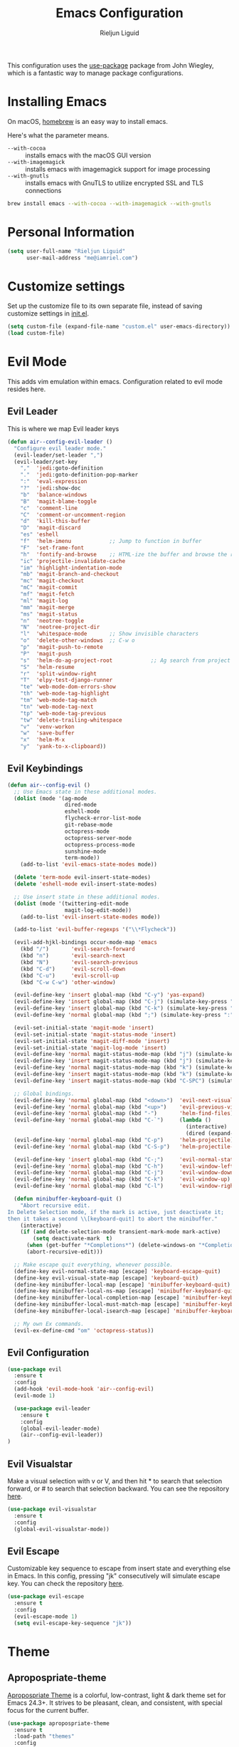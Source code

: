 #+TITLE: Emacs Configuration
#+AUTHOR: Rieljun Liguid

This configuration uses the [[https://github.com/jwiegley/use-package][use-package]] package from John Wiegley, which is
a fantastic way to manage package configurations.

* Installing Emacs
  
On macOS, [[http://brew.sh/][homebrew]] is an easy way to install emacs.

Here's what the parameter means.
- ~--with-cocoa~ :: installs emacs with the macOS GUI version
- ~--with-imagemagick~ :: installs emacs with imagemagick support for image processing
- ~--with-gnutls~ :: installs emacs with GnuTLS to utilize encrypted SSL and TLS connections

#+begin_src sh
brew install emacs --with-cocoa --with-imagemagick --with-gnutls
#+end_src

* Personal Information

#+begin_src emacs-lisp
(setq user-full-name "Rieljun Liguid"
      user-mail-address "me@iamriel.com")
#+end_src

* Customize settings

Set up the customize file to its own separate file, instead of saving
customize settings in [[file:init.el][init.el]].

#+begin_src emacs-lisp
(setq custom-file (expand-file-name "custom.el" user-emacs-directory))
(load custom-file)
#+end_src

* Evil Mode

This adds vim emulation within emacs. Configuration related to evil mode resides here.

** Evil Leader

This is where we map Evil leader keys

#+BEGIN_SRC emacs-lisp
(defun air--config-evil-leader ()
  "Configure evil leader mode."
  (evil-leader/set-leader ",")
  (evil-leader/set-key
    ","  'jedi:goto-definition
    "."  'jedi:goto-definition-pop-marker
    ":"  'eval-expression
    "?"  'jedi:show-doc
    "b"  'balance-windows
    "B"  'magit-blame-toggle
    "c"  'comment-line
    "C"  'comment-or-uncomment-region
    "d"  'kill-this-buffer
    "D"  'magit-discard
    "es" 'eshell
    "f"  'helm-imenu            ;; Jump to function in buffer
    "F"  'set-frame-font
    "h"  'fontify-and-browse    ;; HTML-ize the buffer and browse the result
    "ic" 'projectile-invalidate-cache
    "im" 'highlight-indentation-mode
    "mb" 'magit-branch-and-checkout
    "mc" 'magit-checkout
    "mC" 'magit-commit
    "mf" 'magit-fetch
    "ml" 'magit-log
    "mm" 'magit-merge
    "ms" 'magit-status
    "n"  'neotree-toggle
    "N"  'neotree-project-dir
    "l"  'whitespace-mode       ;; Show invisible characters
    "o"  'delete-other-windows  ;; C-w o
    "p"  'magit-push-to-remote
    "P"  'magit-push
    "s"  'helm-do-ag-project-root            ;; Ag search from project's root
    "S"  'helm-resume
    "r"  'split-window-right
    "T"  'elpy-test-django-runner
    "te" 'web-mode-dom-errors-show
    "th" 'web-mode-tag-highlight
    "tm" 'web-mode-tag-match
    "tn" 'web-mode-tag-next
    "tp" 'web-mode-tag-previous
    "tw" 'delete-trailing-whitespace
    "v"  'venv-workon
    "w"  'save-buffer
    "x"  'helm-M-x
    "y"  'yank-to-x-clipboard))
#+END_SRC
** Evil Keybindings
#+BEGIN_SRC  emacs-lisp
(defun air--config-evil ()
  ;; Use Emacs state in these additional modes.
  (dolist (mode '(ag-mode
                  dired-mode
                  eshell-mode
                  flycheck-error-list-mode
                  git-rebase-mode
                  octopress-mode
                  octopress-server-mode
                  octopress-process-mode
                  sunshine-mode
                  term-mode))
    (add-to-list 'evil-emacs-state-modes mode))

  (delete 'term-mode evil-insert-state-modes)
  (delete 'eshell-mode evil-insert-state-modes)

  ;; Use insert state in these additional modes.
  (dolist (mode '(twittering-edit-mode
                  magit-log-edit-mode))
    (add-to-list 'evil-insert-state-modes mode))

  (add-to-list 'evil-buffer-regexps '("\\*Flycheck"))

  (evil-add-hjkl-bindings occur-mode-map 'emacs
    (kbd "/")       'evil-search-forward
    (kbd "n")       'evil-search-next
    (kbd "N")       'evil-search-previous
    (kbd "C-d")     'evil-scroll-down
    (kbd "C-u")     'evil-scroll-up
    (kbd "C-w C-w") 'other-window)

  (evil-define-key 'insert global-map (kbd "C-y") 'yas-expand)
  (evil-define-key 'insert global-map (kbd "C-j") (simulate-key-press "<down>"))
  (evil-define-key 'insert global-map (kbd "C-k") (simulate-key-press "<up>"))
  (evil-define-key 'normal global-map (kbd ";") (simulate-key-press ":"))

  (evil-set-initial-state 'magit-mode 'insert)
  (evil-set-initial-state 'magit-status-mode 'insert)
  (evil-set-initial-state 'magit-diff-mode 'insert)
  (evil-set-initial-state 'magit-log-mode 'insert)
  (evil-define-key 'normal magit-status-mode-map (kbd "j") (simulate-key-press "<down>"))
  (evil-define-key 'insert magit-status-mode-map (kbd "j") (simulate-key-press "<down>"))
  (evil-define-key 'normal magit-status-mode-map (kbd "k") (simulate-key-press "<up>"))
  (evil-define-key 'insert magit-status-mode-map (kbd "k") (simulate-key-press "<up>"))
  (evil-define-key 'insert magit-status-mode-map (kbd "C-SPC") (simulate-key-press "<escape>"))

  ;; Global bindings.
  (evil-define-key 'normal global-map (kbd "<down>")  'evil-next-visual-line)
  (evil-define-key 'normal global-map (kbd "<up>")    'evil-previous-visual-line)
  (evil-define-key 'normal global-map (kbd "-")       'helm-find-files)
  (evil-define-key 'normal global-map (kbd "C-`")     (lambda ()
                                                        (interactive)
                                                        (dired (expand-file-name "~"))))
  (evil-define-key 'normal global-map (kbd "C-p")     'helm-projectile)
  (evil-define-key 'normal global-map (kbd "C-S-p")   'helm-projectile-switch-project)

  (evil-define-key 'insert global-map (kbd "C-;")     'evil-normal-state)
  (evil-define-key 'normal global-map (kbd "C-h")     'evil-window-left)
  (evil-define-key 'normal global-map (kbd "C-j")     'evil-window-down)
  (evil-define-key 'normal global-map (kbd "C-k")     'evil-window-up)
  (evil-define-key 'normal global-map (kbd "C-l")     'evil-window-right)

  (defun minibuffer-keyboard-quit ()
    "Abort recursive edit.
In Delete Selection mode, if the mark is active, just deactivate it;
then it takes a second \\[keyboard-quit] to abort the minibuffer."
    (interactive)
    (if (and delete-selection-mode transient-mark-mode mark-active)
        (setq deactivate-mark  t)
      (when (get-buffer "*Completions*") (delete-windows-on "*Completions*"))
      (abort-recursive-edit)))

  ;; Make escape quit everything, whenever possible.
  (define-key evil-normal-state-map [escape] 'keyboard-escape-quit)
  (define-key evil-visual-state-map [escape] 'keyboard-quit)
  (define-key minibuffer-local-map [escape] 'minibuffer-keyboard-quit)
  (define-key minibuffer-local-ns-map [escape] 'minibuffer-keyboard-quit)
  (define-key minibuffer-local-completion-map [escape] 'minibuffer-keyboard-quit)
  (define-key minibuffer-local-must-match-map [escape] 'minibuffer-keyboard-quit)
  (define-key minibuffer-local-isearch-map [escape] 'minibuffer-keyboard-quit)

  ;; My own Ex commands.
  (evil-ex-define-cmd "om" 'octopress-status))
#+END_SRC
** Evil Configuration
   
#+BEGIN_SRC emacs-lisp
(use-package evil
  :ensure t
  :config
  (add-hook 'evil-mode-hook 'air--config-evil)
  (evil-mode 1)

  (use-package evil-leader
    :ensure t
    :config
    (global-evil-leader-mode)
    (air--config-evil-leader))
)
#+END_SRC

** Evil Visualstar

Make a visual selection with v or V, and then hit * to search that selection forward,
or # to search that selection backward. You can see the repository [[https://github.com/bling/evil-visualstar][here]].

#+BEGIN_SRC emacs-lisp
(use-package evil-visualstar
  :ensure t
  :config
  (global-evil-visualstar-mode))
#+END_SRC

** Evil Escape
   
Customizable key sequence to escape from insert state and everything else in Emacs.
In this config, pressing "jk" consecutively will simulate escape key. You can check
the repository [[https://github.com/syl20bnr/evil-escape][here]].

#+BEGIN_SRC emacs-lisp
(use-package evil-escape
  :ensure t
  :config
  (evil-escape-mode 1)
  (setq evil-escape-key-sequence "jk"))
#+END_SRC

* Theme
** Apropospriate-theme
   
[[https://github.com/waymondo/apropospriate-theme][Apropospriate Theme]] is a colorful, low-contrast, light & dark theme set for Emacs 24.3+.
It strives to be pleasant, clean, and consistent, with special focus for the current buffer.

#+BEGIN_SRC emacs-lisp :tangle no
(use-package apropospriate-theme
  :ensure t
  :load-path "themes"
  :config
  (load-theme 'apropospriate-dark t))
#+END_SRC

** Solarized theme

Here's some configuration for [[https://github.com/bbatsov/solarized-emacs/][bbatsov's solarized themes]].

#+begin_src emacs-lisp
(use-package solarized-theme
  :defer 10
  :init
  (setq solarized-use-variable-pitch nil)
  :ensure t)
#+end_src

** Monokai theme

#+begin_src emacs-lisp :tangle no
(use-package monokai-theme
  :if (window-system)
  :ensure t
  :init
  (setq monokai-use-variable-pitch nil))
#+end_src

** Waher theme

#+begin_src emacs-lisp :tangle no
(use-package waher-theme
  if (window-system)
  :ensure t
  :init
  (load-theme 'waher))
#+end_src

* Font

[[https://github.com/powerline/fonts/tree/master/SourceCodePro][Source Code Pro for Powerline]] is is derived from Source Code Pro font by Adobe for Powerline users.

Here's how we tell Emacs to use the font we want to use.

#+begin_src emacs-lisp
(add-to-list 'default-frame-alist '(font . "Source Code Pro for Powerline"  ))
(set-face-attribute 'default t :font "Source Code Pro for Powerline" )
#+end_src

Below are font utilities like resizing fonts

#+BEGIN_SRC emacs-lisp
(defcustom sanityinc/force-default-font-for-symbols nil
  "When non-nil, force Emacs to use your default font for symbols."
  :type 'boolean)

(defun sanityinc/maybe-use-default-font-for-symbols ()
  "Force Emacs to render symbols using the default font, if so configured."
  (when sanityinc/force-default-font-for-symbols
    (set-fontset-font "fontset-default" 'symbol (face-attribute 'default :family))))

(add-hook 'after-init-hook 'sanityinc/maybe-use-default-font-for-symbols)

;;; Changing font sizes

(require 'cl)

(defun sanityinc/font-name-replace-size (font-name new-size)
  (let ((parts (split-string font-name "-")))
    (setcar (nthcdr 7 parts) (format "%d" new-size))
    (mapconcat 'identity parts "-")))

(defun sanityinc/set-frame-font-size (size)
    (set-frame-font (sanityinc/font-name-replace-size (face-font 'default) size) t t))

(defun sanityinc/increment-default-font-height (delta)
  "Adjust the default font height by DELTA on every frame.
Emacs will keep the pixel size of the frame approximately the
same.  DELTA should be a multiple of 10, to match the units used
by the :height face attribute."
  (let* ((new-height (+ (face-attribute 'default :height) delta))
         (new-point-height (/ new-height 10)))
    (sanityinc/set-frame-font-size new-point-height)
    (set-face-attribute 'default nil :height new-height)
    (message "Default font size is now %d" new-point-height)))

(defun sanityinc/increase-default-font-height ()
  (interactive)
  (sanityinc/increment-default-font-height 10)
  (if (fboundp 'powerline-reset)
      (powerline-reset)))

(defun sanityinc/decrease-default-font-height ()
  (interactive)
  (sanityinc/increment-default-font-height -10)
  (if (fboundp 'powerline-reset)
      (powerline-reset)))

(bind-key (kbd "C-=") 'sanityinc/increase-default-font-height)
(bind-key (kbd "C--") 'sanityinc/decrease-default-font-height)
#+END_SRC

Display emojis. Source of system-specific fonts is in [[https://github.com/syohex/emacs-ac-emoji][the README for
the emacs-ac-emoji package.]]

#+BEGIN_SRC emacs-lisp
(let ((font (if (= emacs-major-version 25)
                "Symbola"
              (cond ((string-equal system-type "darwin")    "Apple Color Emoji")
                    ((string-equal system-type "gnu/linux") "Symbola")))))
  (set-fontset-font t 'unicode font nil 'prepend))
#+END_SRC

* Sane defaults

Let's start with some sane defaults, shall we?

Sources for this section include [[https://github.com/magnars/.emacs.d/blob/master/settings/sane-defaults.el][Magnars Sveen]] and [[http://pages.sachachua.com/.emacs.d/Sacha.html][Sacha Chua]].

#+begin_src emacs-lisp

;; Turning off ad-handle-definition the warnings
(setq ad-redefinition-action 'accept)

;; These functions are useful. Activate them.
(put 'downcase-region 'disabled nil)
(put 'upcase-region 'disabled nil)
(put 'narrow-to-region 'disabled nil)
(put 'dired-find-alternate-file 'disabled nil)

;; Answering just 'y' or 'n' will do
(defalias 'yes-or-no-p 'y-or-n-p)

;; Keep all backup and auto-save files in one directory
(setq backup-directory-alist '(("." . "~/.emacs.d/backups")))
(setq auto-save-file-name-transforms '((".*" "~/.emacs.d/autosave/" t)))

;; UTF-8 please
(setq locale-coding-system 'utf-8) ; pretty
(set-terminal-coding-system 'utf-8) ; pretty
(set-keyboard-coding-system 'utf-8) ; pretty
(set-selection-coding-system 'utf-8) ; please
(prefer-coding-system 'utf-8) ; with sugar on top
(setq-default indent-tabs-mode nil)

;; Turn off the blinking cursor
(blink-cursor-mode -1)

(setq visual-line-fringe-indicators '(left-curly-arrow right-curly-arrow))
(setq-default left-fringe-width nil)
(setq-default indent-tabs-mode nil)
(setq-default indicate-empty-lines t)
(setq org-src-fontify-natively t)

;; Why did I do this? Perhaps to keep vc from meddling with things
;; that Magit does, but it's convenient to be able to lean on vc for
;; certain things, so let's try it again with this turned on.
;; (eval-after-load "vc" '(setq vc-handled-backends nil))

(setq vc-follow-symlinks t)
(setq large-file-warning-threshold nil)
(setq split-width-threshold nil)
(setq custom-safe-themes t)

;; Don't count two spaces after a period as the end of a sentence.
;; Just one space is needed.
(setq sentence-end-double-space nil)

;; delete the region when typing, just like as we expect nowadays.
(delete-selection-mode t)

(show-paren-mode t)

(column-number-mode t)

(global-visual-line-mode)
(diminish 'visual-line-mode)

(setq uniquify-buffer-name-style 'forward)

;; -i gets alias definitions from .bash_profile
(setq shell-command-switch "-ic")

;; Don't beep at me
(setq visible-bell t)
#+end_src

The following function for ~occur-dwim~ is taken from [[https://github.com/abo-abo][Oleh Krehel]] from
[[http://oremacs.com/2015/01/26/occur-dwim/][his blog post at (or emacs]]. It takes the current region or the symbol
at point as the default value for occur.

#+begin_src emacs-lisp
(defun occur-dwim ()
  "Call `occur' with a sane default."
  (interactive)
  (push (if (region-active-p)
            (buffer-substring-no-properties
             (region-beginning)
             (region-end))
          (thing-at-point 'symbol))
        regexp-history)
  (call-interactively 'occur))

(bind-key "M-s o" 'occur-dwim)
#+end_src

Here we make page-break characters look pretty, instead of appearing
as =^L= in Emacs. [[http://ericjmritz.name/2015/08/29/using-page-breaks-in-gnu-emacs/][Here's an informative article called "Using
Page-Breaks in GNU Emacs" by Eric J. M. Ritz.]]

#+begin_src emacs-lisp
(use-package page-break-lines
  :ensure t)
#+end_src

* Mac customizations

There are configurations to make when running Emacs on macOS (hence the
"darwin" system-type check).

#+begin_src emacs-lisp
(when (string-equal system-type "darwin")
  ;; delete files by moving them to the trash
  (setq delete-by-moving-to-trash t)
  (setq trash-directory "~/.Trash")

  ;; Don't make new frames when opening a new file with Emacs
  (setq ns-pop-up-frames nil)

  ;; set the Fn key as the hyper key
  (setq ns-function-modifier 'hyper)

  ;; Use Command-` to switch between Emacs windows (not frames)
  (bind-key "s-`" 'other-window)
  
  ;; Use Command-Shift-` to switch Emacs frames in reverse
  (bind-key "s-~" (lambda() () (interactive) (other-window -1)))

  ;; Because of the keybindings above, set one for `other-frame'
  (bind-key "s-1" 'other-frame)

  ;; Fullscreen!
  (setq ns-use-native-fullscreen nil) ; Not Lion style
  (bind-key "<s-return>" 'toggle-frame-fullscreen)

  ;; buffer switching
  (bind-key "s-{" 'previous-buffer)
  (bind-key "s-}" 'next-buffer)

  ;; Compiling
  (bind-key "H-c" 'compile)
  (bind-key "H-r" 'recompile)
  (bind-key "H-s" (defun save-and-recompile () (interactive) (save-buffer) (recompile)))

  ;; disable the key that minimizes emacs to the dock because I don't
  ;; minimize my windows
  ;; (global-unset-key (kbd "C-z"))

  (defun open-dir-in-finder ()
    "Open a new Finder window to the path of the current buffer"
    (interactive)
    (start-process "mai-open-dir-process" nil "open" "."))
  (bind-key "C-c o f" 'open-dir-in-finder)

  (defun open-dir-in-iterm ()
    "Open the current directory of the buffer in iTerm."
    (interactive)
    (let* ((iterm-app-path "/Applications/iTerm.app")
           (iterm-brew-path "/opt/homebrew-cask/Caskroom/iterm2/1.0.0/iTerm.app")
           (iterm-path (if (file-directory-p iterm-app-path)
                           iterm-app-path
                         iterm-brew-path)))
      (start-process "mai-open-dir-process" nil "open" "-a" iterm-path ".")))
  (bind-key "C-c o t" 'open-dir-in-iterm)

  ;; Not going to use these commands
  (put 'ns-print-buffer 'disabled t)
  (put 'suspend-frame 'disabled t))
#+end_src

** El Capitan fixes

http://stuff-things.net/2015/10/05/emacs-visible-bell-work-around-on-os-x-el-capitan/

#+BEGIN_SRC emacs-lisp
(let* ((cmd "sw_vers -productVersion")
       (macos-version (string-to-int
                     (cadr (split-string
                            (shell-command-to-string cmd)
                            "\\."))))
       (elcapitan-version 11))
  (when (>= macos-version elcapitan-version)
    (setq visible-bell nil)
    (setq ring-bell-function 'ignore)

    ;; El Capitan full screen animation is quick and delightful (enough to start using it).
    (setq ns-use-native-fullscreen t)))
#+END_SRC

* List buffers

ibuffer is the improved version of list-buffers.

#+begin_src emacs-lisp
;; make ibuffer the default buffer lister.
(defalias 'list-buffers 'ibuffer)
#+end_src


source: http://ergoemacs.org/emacs/emacs_buffer_management.html

#+begin_src emacs-lisp
(add-hook 'dired-mode-hook 'auto-revert-mode)

;; Also auto refresh dired, but be quiet about it
(setq global-auto-revert-non-file-buffers t)
(setq auto-revert-verbose nil)
#+end_src

source: [[http://whattheemacsd.com/sane-defaults.el-01.html][Magnars Sveen]]

* Recentf

#+begin_src emacs-lisp
(use-package recentf
  :bind ("C-x C-r" . helm-recentf)
  :config
  (recentf-mode t)
  (setq recentf-max-saved-items 200))
#+end_src

* Org mode

Truly the way to [[http://orgmode.org/][live life in plain text]]. I mainly use it to take
notes and save executable source blocks. I'm also starting to make use
of its agenda, timestamping, and capturing features.

It goes without saying that I also use it to manage my Emacs config.

** Installation

Although Org mode ships with Emacs, the latest version can be installed externally. The configuration here follows the [[http://orgmode.org/elpa.html][Org mode ELPA installation instructions]].

#+BEGIN_SRC emacs-lisp
(use-package org
  :ensure org-plus-contrib)
#+END_SRC

On Org mode version 9 I wasn't able to execute source blocks out of the box. [[https://emacs.stackexchange.com/a/28604][Others have ran into the same issue too]]. The solution is to remove the .elc files from the package directory:

#+BEGIN_SRC sh :var ORG_DIR=(let* ((org-v (cadr (split-string (org-version nil t) "@"))) (len (length org-v))) (substring org-v 1 (- len 2)))
rm ${ORG_DIR}/*.elc
#+END_SRC

** Org activation bindings

Set up some global key bindings that integrate with Org Mode features.

#+begin_src emacs-lisp
(bind-key "C-c l" 'org-store-link)
(bind-key "C-c c" 'org-capture)
(bind-key "C-c a" 'org-agenda)
#+end_src

*** Org agenda

Learned about [[https://github.com/sachac/.emacs.d/blob/83d21e473368adb1f63e582a6595450fcd0e787c/Sacha.org#org-agenda][this =delq= and =mapcar= trick from Sacha Chua's config]].

#+begin_src emacs-lisp
(setq org-agenda-files
      (delq nil
            (mapcar (lambda (x) (and (file-exists-p x) x))
                    '("~/Dropbox/Agenda"))))
#+end_src

*** Org capture

#+begin_src emacs-lisp
(bind-key "C-c c" 'org-capture)
(setq org-default-notes-file "~/Dropbox/Notes/notes.org")
#+end_src

** Org setup

Speed commands are a nice and quick way to perform certain actions
while at the beginning of a heading. It's not activated by default.

See the doc for speed keys by checking out [[elisp:(info%20"(org)%20speed%20keys")][the documentation for
speed keys in Org mode]].

#+begin_src emacs-lisp
(setq org-use-speed-commands t)
#+end_src

#+begin_src emacs-lisp
(setq org-image-actual-width 550)
#+end_src

#+BEGIN_SRC emacs-lisp
(setq org-highlight-latex-and-related '(latex script entities))
#+END_SRC

** Org tags

The default value is -77, which is weird for smaller width windows.
I'd rather have the tags align horizontally with the header. 45 is a
good column number to do that.

#+begin_src emacs-lisp
(setq org-tags-column 45)
#+end_src

** Org babel languages

#+begin_src emacs-lisp
(org-babel-do-load-languages
 'org-babel-load-languages
 '((python . t)
   (C . t)
   (calc . t)
   (latex . t)
   (java . t)
   (ruby . t)
   (lisp . t)
   (scheme . t)
   (shell . t)
   (sqlite . t)
   (js . t)))

(defun my-org-confirm-babel-evaluate (lang body)
  "Do not confirm evaluation for these languages."
  (not (or (string= lang "C")
           (string= lang "java")
           (string= lang "python")
           (string= lang "emacs-lisp")
           (string= lang "sqlite"))))
(setq org-confirm-babel-evaluate 'my-org-confirm-babel-evaluate)
#+end_src

** Org babel/source blocks

I like to have source blocks properly syntax highlighted and with the
editing popup window staying within the same window so all the windows
don't jump around. Also, having the top and bottom trailing lines in
the block is a waste of space, so we can remove them.

I noticed that fontification doesn't work with markdown mode when the
block is indented after editing it in the org src buffer---the leading
#s for headers don't get fontified properly because they appear as Org
comments. Setting ~org-src-preserve-indentation~ makes things
consistent as it doesn't pad source blocks with leading spaces.

#+begin_src emacs-lisp
(setq org-src-fontify-natively t
      org-src-window-setup 'current-window
      org-src-strip-leading-and-trailing-blank-lines t
      org-src-preserve-indentation t
      org-src-tab-acts-natively t)
#+end_src

* Locate

Using macOS Spotlight within Emacs by modifying the ~locate~ function.

I usually use [[*Helm][~helm-locate~]], which does live updates the spotlight
search list as you type a query.

#+begin_src emacs-lisp
;; mdfind is the command line interface to Spotlight
(setq locate-command "mdfind")
#+end_src

* Window

Convenient keybindings to resize windows.

#+begin_src emacs-lisp
(bind-key "s-C-<left>"  'shrink-window-horizontally)
(bind-key "s-C-<right>" 'enlarge-window-horizontally)
(bind-key "s-C-<down>"  'shrink-window)
(bind-key "s-C-<up>"    'enlarge-window)
#+end_src

Whenever I split windows, I usually do so and also switch to the other
window as well, so might as well rebind the splitting key bindings to
do just that to reduce the repetition.

#+begin_src emacs-lisp
(defun vsplit-other-window ()
  "Splits the window vertically and switches to that window."
  (interactive)
  (split-window-vertically)
  (other-window 1 nil))
(defun hsplit-other-window ()
  "Splits the window horizontally and switches to that window."
  (interactive)
  (split-window-horizontally)
  (other-window 1 nil))

(bind-key "C-x 2" 'vsplit-other-window)
(bind-key "C-x 3" 'hsplit-other-window)
#+end_src

** Winner mode

Winner mode allows you to undo/redo changes to window changes in Emacs
and allows you.

#+begin_src emacs-lisp
(use-package winner
  :config
  (winner-mode t)
  :bind (("M-s-<left>" . winner-undo)
         ("M-s-<right>" . winner-redo)))
#+end_src

** Transpose frame

#+begin_src emacs-lisp
(use-package transpose-frame
  :ensure t
  :bind ("H-t" . transpose-frame))
#+end_src

* Ido

#+begin_src emacs-lisp
(use-package ido
  :init
  (setq ido-enable-flex-matching t)
  (setq ido-everywhere t)
  (ido-mode t)
  (use-package ido-vertical-mode
    :ensure t
    :defer t
    :init (ido-vertical-mode 1)
    (setq ido-vertical-define-keys 'C-n-and-C-p-only)))
#+end_src

* Whitespace mode

#+begin_src emacs-lisp
(use-package whitespace
  :bind ("s-<f10>" . whitespace-mode))
#+end_src

* ELPA/External packages

These are the packages that are not built into Emacs.

** Angular

#+BEGIN_SRC emacs-lisp
(use-package ng2-mode :ensure t)

(defun setup-tide-mode ()
  (interactive)
  (tide-setup)
  (flycheck-mode +1)
  (eldoc-mode +1)
  (tide-hl-identifier-mode +1)
  ;; company is an optional dependency. You have to
  ;; install it separately via package-install
  ;; `M-x package-install [ret] company`
  (company-mode +1))

;; aligns annotation to the right hand side
(setq company-tooltip-align-annotations t)
(setq flycheck-check-syntax-automatically '(save mode-enabled))
(setq typescript-indent-level 4)
(setq tide-format-options '(:indentSize 4 :tabSize 4))
(setq company-tooltip-align-annotations t)

;; formats the buffer before saving
;; (add-hook 'before-save-hook 'tide-format-before-save)

(add-hook 'typescript-mode-hook #'setup-tide-mode)
#+END_SRC

** Ansible

#+BEGIN_SRC emacs-lisp
(use-package ansible
  :ensure t
  :config
  (setq ansible::vault-password-file "/Users/light/.config/ansible/vault_pass.txt")
  (add-hook 'yaml-mode-hook '(lambda () (ansible 1)))
  (add-hook 'ansible-hook 'ansible::auto-decrypt-encrypt))
#+END_SRC
   
** Company
   
[[http://company-mode.github.io/][Company]] is a text completion framework for Emacs. The name stands for "complete anything".
It uses pluggable back-ends and front-ends to retrieve and display completion candidates.

#+BEGIN_SRC emacs-lisp
(use-package company
  :ensure t
  :defer t
  :config
  (global-company-mode)
  ; (setq company-tooltip-common-selection ((t (:inherit company-tooltip-selection :background "yellow2" :foreground "#c82829"))))
  ; (setq company-tooltip-selection ((t (:background "yellow2"))))
  (setq company-idle-delay 0.2)
  (setq company-selection-wrap-around t)
  ;; aligns annotation to the right hand side
  (setq company-tooltip-align-annotations t)
  (define-key company-active-map [tab] 'company-complete)
  (define-key company-active-map (kbd "C-n") 'company-select-next)
  (define-key company-active-map (kbd "C-p") 'company-select-previous))
#+END_SRC

** Company Jedi

[[https://github.com/syohex/emacs-company-jedi][company-jedi]] is a company-mode completion back-end for Python JEDI.

#+BEGIN_SRC emacs-lisp
(use-package company-jedi
  :ensure t
  :config
  (add-hook 'python-mode-hook 'jedi:setup)
  (setq jedi:complete-on-dot t))
#+END_SRC

** Dash

Integration with [[http://kapeli.com/dash][Dash, the API documentation browser on macOS]]. The
binding ~s-D~ is the same as Cmd-Shift-D, the same binding that dash
uses in Android Studio (trying to keep things consistent with the
tools I use).

#+begin_src emacs-lisp
(use-package dash-at-point
  :ensure t
  :bind (("s-D"     . dash-at-point)
         ("C-c e"   . dash-at-point-with-docset)))
#+end_src

** Dired

[[https://www.gnu.org/software/emacs/manual/html_node/emacs/Dired.html][Dired]] makes an Emacs buffer containing a listing of a directory,
and optionally some of its subdirectories as well.

#+BEGIN_SRC emacs-lisp
(use-package dired
  :config
  (require 'dired-x)
  (setq dired-omit-files "^\\.?#\\|^\\.[^.].*")

  (defun air-dired-buffer-dir-or-home ()
    "Open dired to the current buffer's dir, or $HOME."
    (interactive)
    (let ((cwd (or (file-name-directory (or (buffer-file-name) ""))
                   (expand-file-name "~"))))
      (dired cwd)))

  (defun my-dired-create-file (file)
    "Create a file called FILE.
    If FILE already exists, signal an error."
    (interactive
    (list (read-file-name "Create file: " (dired-current-directory))))
    (let* ((expanded (expand-file-name file))
       (try expanded)
       (dir (directory-file-name (file-name-directory expanded)))
       new)
      (if (file-exists-p expanded)
          (error "Cannot create file %s: file exists" expanded))
      ;; Find the topmost nonexistent parent dir (variable `new')
      (while (and try (not (file-exists-p try)) (not (equal new try)))
      (setq new try
              try (directory-file-name (file-name-directory try))))
      (when (not (file-exists-p dir))
      (make-directory dir t))
      (write-region "" nil expanded t)
      (when new
      (dired-add-file new)
      (dired-move-to-filename))))

  (add-hook 'dired-mode-hook (lambda ()
                               (dired-omit-mode t)))
  (define-key dired-mode-map (kbd "RET") 'dired-find-alternate-file)
  (define-key dired-mode-map (kbd "^")   (lambda () (interactive) (find-alternate-file "..")))
  (define-key dired-mode-map (kbd "C-.") 'dired-omit-mode)
  ;(define-key dired-mode-map (kbd "c")   'find-file)
  (define-key dired-mode-map (kbd "c")   'my-dired-create-file)
  (define-key dired-mode-map (kbd "/")   'evil-search-forward)
  (define-key dired-mode-map (kbd "?")   'evil-search-backward))
#+END_SRC

** Emmet
   
According to [[http://emmet.io/][their website]], "Emmet — the essential toolkit for web-developers."
   
#+begin_src emacs-lisp
(use-package emmet-mode
  :ensure t
  :config
  (add-hook 'web-mode-hook 'emmet-mode)
  (add-hook 'sgml-mode-hook 'emmet-mode) ;; Auto-start on any markup modes
  (add-hook 'css-mode-hook  'emmet-mode) ;; enable Emmet's css abbreviation.
  (setq emmet-move-cursor-between-quotes t) ;; default nil
  )
#+end_src

** Elpy

[[https://github.com/jorgenschaefer/elpy][Elpy]] is an Emacs package to bring powerful Python editing to Emacs.
It combines and configures a number of other packages, both written in Emacs Lisp as well as Python.

#+BEGIN_SRC emacs-lisp
(use-package elpy
  :init
  (elpy-enable)
  :config
  (setq elpy-rpc-backend "jedi")
  (setq elpy-test-django-runner-command '("./manage.py" "test"))
  (setq elpy-test-django-with-manage t)
  (setq python-shell-interpreter "ipython")
  )

(add-hook 'compilation-filter-hook 'python-test-track-pdb-prompt)
#+END_SRC

** EPC

[[https://github.com/kiwanami/emacs-epc][EPC]] program is an asynchronous RPC stack for Emacs. Using this RPC stack,
the Emacs can communicate with the peer process smoothly.

#+BEGIN_SRC emacs-lisp
(require 'epc)
(when noninteractive
  (load "subr")
  (load "byte-run"))
(eval-when-compile (require 'cl))

(message "Start EPC")

(defvar my-epc-server-py
  (expand-file-name "my-server.py"
                    (file-name-directory
                     (or load-file-name buffer-file-name))))

(defvar my-epc (epc:start-epc (or (getenv "PYTHON") "python")
                              (list my-epc-server-py)))

(message "Start request")

(deferred:$
  (epc:call-deferred my-epc 'echo '(10))
  (deferred:nextc it
    (lambda (x) (message "Return : %S" x))))


(message "Return : %S" (epc:call-sync my-epc 'echo '(10 40)))

(loop for i from 1 to 5
      do (deferred:$
           (epc:call-deferred my-epc 'echo (list i))
           (deferred:nextc it
             (lambda (x) (message "Return : %S" x)))))

(message "Return : %S"
         (epc:sync my-epc (epc:query-methods-deferred my-epc)))
#+END_SRC

** Exec Path From Shell

[[https://github.com/purcell/exec-path-from-shell][exec-path-from-shell]] A GNU Emacs library to ensure environment variables inside
Emacs look the same as in the user's shell.

#+BEGIN_SRC emacs-lisp
(use-package exec-path-from-shell
  :ensure t
  :config
  (exec-path-from-shell-initialize)
  (exec-path-from-shell-copy-env "PYTHONPATH")
  )
#+END_SRC

** Flycheck

[[http://www.flycheck.org/en/latest/][Flycheck]] is a modern on-the-fly syntax checking extension for GNU Emacs,
intended as replacement for the older Flymake extension which is part of GNU Emacs.

#+BEGIN_SRC emacs-lisp
(use-package flycheck
  :ensure t
  :config
  (add-hook 'after-init-hook 'global-flycheck-mode)

  ;; Flycheck mode:
  (add-hook 'flycheck-mode-hook
            (lambda ()
              (when (maybe-require-package 'evil)
                (evil-define-key 'normal flycheck-mode-map (kbd "]e") 'flycheck-next-error)
                (evil-define-key 'normal flycheck-mode-map (kbd "[e") 'flycheck-previous-error))
              (when (maybe-require-package 'evil-leader)
                (evil-leader/set-key (kbd "E") 'flycheck-list-errors))))

  ;; Override default flycheck triggers
  (setq flycheck-emacs-lisp-load-path 'inherit
        flycheck-check-syntax-automatically '(save idle-change mode-enabled)
        flycheck-idle-change-delay 0.8
        flycheck-disabled-checkers '(php-phpmd)
        flycheck-phpcs-standard "CSNStores")

  (setq flycheck-display-errors-function #'flycheck-display-error-messages-unless-error-list))
#+END_SRC

** Helm
   
[[https://github.com/emacs-helm/helm][Helm]] is an Emacs framework for incremental completions and narrowing selections.

#+begin_src emacs-lisp
(use-package helm
  :ensure t
  :diminish helm-mode
  :init (progn
          (require 'helm-config)
          (use-package helm-projectile
            :ensure t
            :commands (helm-projectile helm-projectile-switch-project))
          (use-package helm-ag
            :defer 10
            :ensure t
            :commands (helm-do-grep-ag))
          (setq helm-locate-command "mdfind -interpret -name %s %s"
                helm-ff-newfile-prompt-p nil
                helm-M-x-fuzzy-match t)
          (helm-mode))
  :config
    (helm-mode 1)
    (setq helm-buffers-fuzzy-matching t)
    (setq helm-autoresize-mode t)
    (setq helm-buffer-max-length 40)
    ;; (setq helm-split-window-in-side-p t)
    (define-key helm-map (kbd "S-SPC") 'helm-toggle-visible-mark)
    (define-key helm-map (kbd "C-j") 'helm-next-line)
    (define-key helm-map (kbd "C-k") 'helm-previous-line))
#+end_src

** Magit
   
[[https://magit.vc/][Magit]] is an interface to the version control system Git, implemented as an Emacs package.

#+BEGIN_SRC emacs-lisp
(use-package magit
  :ensure t
  :defer t
  :config
  (setq magit-branch-arguments nil)
  (setq magit-push-always-verify nil)
  (setq magit-last-seen-setup-instructions "1.4.0")
  (magit-define-popup-switch 'magit-log-popup ?f "first parent" "--first-parent"))

;;; Magit mode (which does not open in evil-mode):
(add-hook 'magit-mode-hook
          (lambda ()
            (define-key magit-mode-map (kbd ",o") 'delete-other-windows)))

;;; Git Commit Mode (a Magit minor mode):
(add-hook 'git-commit-mode-hook 'evil-insert-state)
#+END_SRC

** Neotree
   
[[https://github.com/jaypei/emacs-neotree][Neotree]] is an Emacs tree plugin like NerdTree for Vim.

#+BEGIN_SRC emacs-lisp
(use-package all-the-icons :ensure t)

(use-package neotree
  :ensure t
  :config
  (setq neo-theme (if (display-graphic-p) 'icons 'arrow))
  (add-hook 'neotree-mode-hook
    (lambda ()
      (define-key evil-normal-state-local-map (kbd "q") 'neotree-hide)
      (define-key evil-normal-state-local-map (kbd "I") 'neotree-hidden-file-toggle)
      (define-key evil-normal-state-local-map (kbd "z") 'neotree-stretch-toggle)
      (define-key evil-normal-state-local-map (kbd "R") 'neotree-refresh)
      (define-key evil-normal-state-local-map (kbd "m") 'neotree-rename-node)
      (define-key evil-normal-state-local-map (kbd "c") 'neotree-create-node)
      (define-key evil-normal-state-local-map (kbd "d") 'neotree-delete-node)

      (define-key evil-normal-state-local-map (kbd "s") 'neotree-enter-vertical-split)
      (define-key evil-normal-state-local-map (kbd "S") 'neotree-enter-horizontal-split)

      (define-key evil-normal-state-local-map (kbd "RET") 'neotree-enter))))

(use-package find-file-in-project :ensure t)
(defun neotree-project-dir ()
  "Open NeoTree using the git root."
  (interactive)
  (let ((project-dir (ffip-project-root))
        (file-name (buffer-file-name)))
    (if project-dir
        (progn
        (neotree-dir project-dir)
        (neotree-find file-name))
    (message "Could not find git project root."))))

(provide 'init-neotree)
#+END_SRC

** Powerline

#+BEGIN_SRC emacs-lisp
(use-package smart-mode-line-powerline-theme
  :ensure t)

(use-package smart-mode-line
  :ensure t
  :config
  (require 'powerline)
  (setq powerline-default-separator-dir '(right . left))
  (setq sml/theme 'powerline)
  (sml/setup)
  ;; These colors are more pleasing (for gruvbox)
  (custom-theme-set-faces
    'user
    '(powerline-evil-normal-face ((t (:inherit powerline-evil-base-face :background "chartreuse3"))))
    '(sml/folder ((t (:inherit sml/global :background "grey22" :foreground "PaleGreen" :weight normal))) t)
    '(sml/modes ((t (:inherit sml/global :background "grey22" :foreground "LightSkyBlue" :weight normal))) t)
    '(sml/git ((t (:background "grey22" :foreground "chartreuse"))) t)
    '(sml/vc ((t (:inherit sml/git :foreground "AliceBlue"))) t)
    '(sml/vc-edited ((t (:background "grey22" :foreground "LightPink"))) t)
    '(sml/position-percentage ((t (:background "grey22" :foreground "LightPink"))) t)
    ;; '(sml/client ((t (:background "grey22" :foreground "chartreuse"))) t)
  ))
#+END_SRC

** Projectile

[[https://github.com/bbatsov/projectile][Projectile]] is a project interaction library for Emacs. Its goal is to provide a nice set of
features operating on a project level without introducing external dependencies (when feasible).

#+BEGIN_SRC emacs-lisp
(use-package projectile
  :ensure t
  :defer 1
  :config
  (projectile-mode)
  (setq projectile-enable-caching t))
#+END_SRC

** S

#+BEGIN_SRC emacs-lisp
(use-package s
  :ensure t
  :defer 1)
#+END_SRC

** Scratch

Convenient package to create =*scratch*= buffers that are based on the
current buffer's major mode. This is more convienent than manually
creating a buffer to do some scratch work or reusing the initial
=*scratch*= buffer.

#+begin_src emacs-lisp
(use-package scratch
  :ensure t
  :commands scratch)
#+end_src

** Smoothscrolling

This makes it so ~C-n~-ing and ~C-p~-ing won't make the buffer jump
around so much.

#+begin_src emacs-lisp
(use-package smooth-scrolling
  :ensure t)
#+end_src

** Vimrc Mode
   
Syntax highligting for editing vimrc files.

#+BEGIN_SRC emacs-lisp
(use-package vimrc-mode :ensure t :defer t)
(add-to-list 'auto-mode-alist '("\\.vim\\(rc\\)?\\'" . vimrc-mode))
#+END_SRC

** Virtualenvwrapper
   
[[https://github.com/porterjamesj/virtualenvwrapper.el][Virtualenvwrapper]] is a featureful virtualenv tool for Emacs.
Emulates much of the functionality of Doug Hellmann's virtualenvwrapper.

#+BEGIN_SRC emacs-lisp
(use-package virtualenvwrapper
  :ensure t
  :config
  (venv-initialize-interactive-shells)
  (venv-initialize-eshell)
  (setq venv-location
        (expand-file-name "~/.virtualenvs/")))
#+END_SRC

** Visual Fill Column
   
[[https://github.com/joostkremers/visual-fill-column][visual-fill-column-mode]] is a small Emacs minor mode that mimics the effect of fill-column in visual-line-mode.

#+BEGIN_SRC emacs-lisp
(use-package visual-fill-column :ensure t)
#+END_SRC


** Web Mode

[[http://web-mode.org/][Web Mode]] is an autonomous emacs major-mode for editing web templates.

#+BEGIN_SRC emacs-lisp
(use-package web-mode
  :ensure t
  :config
    (add-to-list 'auto-mode-alist '("\\.html?\\'" . web-mode))
    (add-to-list 'auto-mode-alist '("\\.php?\\'" . web-mode))
    (add-to-list 'auto-mode-alist '("\\.css?\\'" . web-mode))
    (add-to-list 'auto-mode-alist '("\\.scss?\\'" . web-mode))
    (add-to-list 'auto-mode-alist '("\\.js?\\'" . web-mode))
    (setq web-mode-engines-alist
        '(("django"    . "\\.html\\'")
            ("php"    . "\\.php\\'"))
    )
    (setq web-mode-ac-sources-alist
        '(("css" . (ac-source-css-property))
            ("html" . (ac-source-words-in-buffer ac-source-abbrev))))
    (setq web-mode-content-types-alist
        '(("jsx" . "\\.js[x]?\\'")))
  )

(eval-after-load "web-mode"
  '(set-face-underline 'web-mode-current-element-highlight-face t))
#+END_SRC

** Yaml Mode

#+BEGIN_SRC emacs-lisp
(use-package yaml-mode :ensure t :defer t)
#+END_SRC

** Yasnippet
   
[[https://github.com/joaotavora/yasnippet][YASnippet]] is a template system for Emacs. It allows you to type an abbreviation
and automatically expand it into function templates.
   
#+begin_src emacs-lisp
(use-package yasnippet
  :ensure t
  :defer t
  :diminish yas-minor-mode
  :config
  (yas-global-mode)
  (yas-reload-all))
#+end_src

* Computer-specific settings

Load some computer-specific settings, such as the name and and email
address. The way the settings are loaded is based off of [[https://github.com/magnars/.emacs.d][Magnar
Sveen's]] config.

In my case, the computers I use usually use the same username (my
name, go figure), so instead of basing the specific settings from the
username, I use the hostname. The shell command ~hostname -s~ gets the
hostname for the computer without any "domain information," such as
the ".local" suffix.

#+begin_src emacs-lisp
(require 'subr-x) ;; #'string-trim
(defvar mai/user-settings-dir nil
  "The directory with user-specific Emacs settings for this
  user.")

;; Settings for currently logged in user
(setq mai/user-settings-dir
      (concat user-emacs-directory
              "users/"
              (string-trim (shell-command-to-string "hostname -s"))))
(add-to-list 'load-path mai/user-settings-dir)

;; Load settings specific for the current user
(when (file-exists-p mai/user-settings-dir)
  (mapc 'load (directory-files mai/user-settings-dir nil "^[^#].*el$")))
#+end_src

* Languages
** Python
*** TDD

#+BEGIN_SRC emacs-lisp
;;; init-tdd.el --- run tests on save and indicate success in the mode line

;; Copyright (C) 2014  Jorgen Schaefer <contact@jorgenschaefer.de>

;; Author: Jorgen Schaefer <contact@jorgenschaefer.de>
;; URL: https://github.com/jorgenschaefer/emacs-tdd
;; Version: 1.0
;; Keywords: tools, processes

;; This program is free software; you can redistribute it and/or
;; modify it under the terms of the GNU General Public License
;; as published by the Free Software Foundation; either version 3
;; of the License, or (at your option) any later version.

;; This program is distributed in the hope that it will be useful,
;; but WITHOUT ANY WARRANTY; without even the implied warranty of
;; MERCHANTABILITY or FITNESS FOR A PARTICULAR PURPOSE.  See the
;; GNU General Public License for more details.

;; You should have received a copy of the GNU General Public License
;; along with this program. If not, see <http://www.gnu.org/licenses/>.

;;; Commentary:

;; After enabling `tdd-mode', any command to save a file will run
;; `recompile' (or a customisable function) in the background. The
;; mode line shows the status of the last compilation process.

;; This is meant to be used with test-driven development:

;; - Write a test and save the file
;; - Watch the test fail as the status line indicator turns red
;; - Write code and save the file until the status line turns green
;; - Repeat

;;; Code:

(require 'compile)

(defgroup tdd nil
  "Test-Driven Development Indicator."
  :prefix "tdd-"
  :group 'productivity)

(defvar tdd-mode-line-map (let ((map (make-sparse-keymap)))
                            (define-key map [mode-line mouse-1]
                              'tdd-display-buffer)
                            map)
  "Keymap used on the mode line indicator.")

(defcustom tdd-test-function #'recompile
  "Test function to run.
It will be run without arguments, whenever a buffer is saved. It
should run in compilation major mode, because checking for
success or failure depends the mode hooks.
The default is (recompile)"
  :type 'function
  :group 'tdd)

(defcustom tdd-success-symbol "✔"
  "Mode line symbol to show when tests passed."
  :type 'string
  :group 'tdd)

(defcustom tdd-success-face 'compilation-mode-line-exit
  "Face to use for `tdd-success-symbol'."
  :type 'face
  :group 'tdd)

(defcustom tdd-failure-symbol "✖"
  "Mode line symbol to show when tests failed."
  :type 'string
  :group 'tdd)

(defcustom tdd-failure-face 'compilation-mode-line-fail
  "Face to use for `tdd-failure-symbol'."
  :type 'face
  :group 'tdd)

(defcustom tdd-waiting-symbol "✱"
  "Mode line symbol to show when tests are running."
  :type 'string
  :group 'tdd)

(defcustom tdd-waiting-face 'compilation-mode-line-run
  "Face to use for `tdd-waiting-symbol'."
  :type 'face
  :group 'tdd)

(defvar tdd-mode-line-format ""
  "The mode line entry for the TDD indicator.")
(put 'tdd-mode-line-format 'risky-local-variable
     'do-show-properties-in-mode-line)

(defvar tdd-compilation-in-progress nil
  "Non-nil if we already started a compilation process.
Sadly, `get-buffer-process' does not work for preventing
duplicate compilation runs.")

;;;###autoload
(define-minor-mode tdd-mode
  "Test-driven development global minor mode.
Runs `tdd-test-function' every time a buffer is saved, and
adjusts a mode line indicator depending on the success or failure
of that compilation command."
  :global t
  (cond
   (tdd-mode
    (tdd-add-mode-line-format)
    (tdd-success)
    (add-hook 'compilation-finish-functions 'tdd-compilation-finish)
    (add-hook 'compilation-start-hook 'tdd-compilation-start)
    (add-hook 'after-save-hook 'tdd-after-save))
   (t
    (tdd-remove-mode-line-format)
    (setq tdd-mode-line-format "")
    (remove-hook 'compilation-finish-functions 'tdd-compilation-finish)
    (remove-hook 'compilation-start-hook 'tdd-compilation-start)
    (remove-hook 'after-save-hook 'tdd-after-save))))

(defun tdd-success ()
  "Set the TDD indicator to green."
  (interactive)
  (setq tdd-mode-line-format
        (propertize tdd-success-symbol
                    'face tdd-success-face
                    'keymap tdd-mode-line-map
                    'mouse-face 'mode-line-highlight
                    'help-echo (concat "Tests succeeded\n"
                                       "mouse-1: Switch to test buffer"))))

(defun tdd-failure ()
  "Set the TDD indicator to red."
  (interactive)
  (setq tdd-mode-line-format
        (propertize tdd-failure-symbol
                    'face tdd-failure-face
                    'keymap tdd-mode-line-map
                    'mouse-face 'mode-line-highlight
                    'help-echo (concat "Tests running\n"
                                       "mouse-1: Switch to test buffer"))))

(defun tdd-waiting ()
  "Set the TDD indicator to mark an ongoing compilation run."
  (interactive)
  (setq tdd-mode-line-format
        (propertize tdd-waiting-symbol
                    'face tdd-waiting-face
                    'keymap tdd-mode-line-map
                    'mouse-face 'mode-line-highlight
                    'help-echo (concat "Tests failed\n"
                                       "mouse-1: Switch to test buffer"))))

(defun tdd-display-buffer ()
  "Display the compilation buffer."
  (interactive)
  (let ((compilation-buffer (get-buffer
                             (compilation-buffer-name "compilation"
                                                      nil nil))))
    (when compilation-buffer
      (display-buffer compilation-buffer))))

(defun tdd-add-mode-line-format ()
  "Add `tdd-mode-line-format' to `mode-line-format'."
  (let ((global-mode-line (default-value 'mode-line-format)))
    (when (not (memq 'tdd-mode-line-format global-mode-line))
      (setq-default mode-line-format
                    (cons (car global-mode-line)
                          (cons 'tdd-mode-line-format
                                (cdr global-mode-line)))))))

(defun tdd-remove-mode-line-format ()
  "Add `tdd-mode-line-format' to `mode-line-format'."
  (let ((global-mode-line (default-value 'mode-line-format)))
    (when (memq 'tdd-mode-line-format global-mode-line)
      (setq-default mode-line-format
                    (delq 'tdd-mode-line-format
                          global-mode-line)))))

(defun tdd-after-save ()
  "Function run in `after-save-hook' to start the compilation."
  (when (not tdd-compilation-in-progress)
    (setq tdd-compilation-in-progress t)
    (let ((compilation-ask-about-save nil)
          (compilation-save-buffers-predicate (lambda () nil)))
      (save-window-excursion
        (funcall tdd-test-function)))))

(defun tdd-compilation-start (proc)
  "Function run from `compilation-start-hook'."
  (setq tdd-compilation-in-progress t)
  (tdd-waiting))

(defun tdd-compilation-finish (buf msg)
  "Function run from `compilation-finish-functions'."
  (setq tdd-compilation-in-progress nil)
  (if (string-match "exited abnormally" msg)
      (tdd-failure)
    (tdd-success)))
#+END_SRC

** Php
   
#+BEGIN_SRC emacs-lisp
(use-package php-mode :ensure t)
#+END_SRC

* Hooks
** git-commit-mode-hook
   
Git Commit Mode (a Magit minor mode):

#+BEGIN_SRC emacs-lisp
(add-hook 'git-commit-mode-hook 'evil-insert-state)
#+END_SRC

** emmet-mode-hook

#+BEGIN_SRC emacs-lisp
(add-hook 'emmet-mode-hook
  (lambda ()
    (evil-define-key 'insert emmet-mode-keymap (kbd "C-l") 'emmet-next-edit-point)
    (evil-define-key 'insert emmet-mode-keymap (kbd "C-h") 'emmet-prev-edit-point)
  ))
#+END_SRC

** magit-mode-hook
   
Magit mode which does not open in evil-mode

#+BEGIN_SRC emacs-lisp
(add-hook 'magit-mode-hook
          (lambda ()
            (define-key magit-mode-map (kbd ",o") 'delete-other-windows)))
#+END_SRC

** python-mode-hook

#+BEGIN_SRC emacs-lisp
(add-hook 'python-mode-hook
  (lambda ()
  ;; I'm rudely redefining this function to do a comparison of `point'
  ;; to the end marker of the `comint-last-prompt' because the original
  ;; method of using `looking-back' to match the prompt was never
  ;; matching, which hangs the shell startup forever.
  (defun python-shell-accept-process-output (process &optional timeout regexp)
      "Redefined to actually work."
      (let ((regexp (or regexp comint-prompt-regexp)))
      (catch 'found
          (while t
          (when (not (accept-process-output process timeout))
              (throw 'found nil))
          (when (= (point) (cdr (python-util-comint-last-prompt)))
              (throw 'found t))))))

  ;; Additional settings follow.
  ;(add-to-list 'write-file-functions 'delete-trailing-whitespace)
  (add-to-list 'company-backends 'company-jedi)
  ;(add-to-list 'ac-sources 'ac-source-jedi-direct)
  (highlight-indentation-mode 0)
  ))
#+END_SRC

** web-mode-hook
   
#+BEGIN_SRC emacs-lisp
(defun my-web-mode-hook ()
    (setq web-mode-enable-current-column-highlight t)
    (setq web-mode-enable-auto-indentation t)
    (setq web-mode-attr-indent-offset 4)
    (setq web-mode-code-indent-offset 4)
    (setq web-mode-css-indent-offset 4)
    (setq web-mode-indent-style 4)
    (setq web-mode-markup-indent-offset 4)
    (setq web-mode-sql-indent-offset 4)
)
(add-hook 'web-mode-hook  'my-web-mode-hook)
#+END_SRC

* Misc
** Display Time

When displaying the time with =display-time-mode=, I don't care about
the load average.

#+begin_src emacs-lisp
(setq display-time-default-load-average nil)
#+end_src

** Display Battery Mode

See the documentation for =battery-mode-line-format= for the format
characters.

#+begin_src emacs-lisp
(setq battery-mode-line-format "[%b%p%% %t]")
#+end_src

** Docview key bindings

Convenience bindings to use doc-view with the arrow keys.

#+begin_src emacs-lisp
(use-package doc-view
  :commands doc-view-mode
  :config
  (define-key doc-view-mode-map (kbd "<right>") 'doc-view-next-page)
  (define-key doc-view-mode-map (kbd "<left>") 'doc-view-previous-page))
#+end_src

** Global key bindings
   
#+BEGIN_SRC emacs-lisp
(global-set-key (kbd "C-c b") 'switch-to-prev-buffer)
(global-set-key (kbd "C-c n") 'switch-to-next-buffer)
(global-set-key (kbd "C-h") 'windmove-left)
(global-set-key (kbd "C-j") 'windmove-down)
(global-set-key (kbd "C-k") 'windmove-up)
(global-set-key (kbd "C-l") 'windmove-right)
#+END_SRC

** Maximize on startup

#+BEGIN_SRC emacs-lisp
(custom-set-variables
 '(initial-frame-alist (quote ((fullscreen . maximized))))) ;; start maximized
#+END_SRC

** OS X scrolling

#+begin_src emacs-lisp
(setq mouse-wheel-scroll-amount (quote (0.01)))
#+end_src

** Emacsclient

#+begin_src emacs-lisp
(use-package server
  :config
  (server-start))
#+end_src

#+begin_src emacs-lisp
#+end_src
